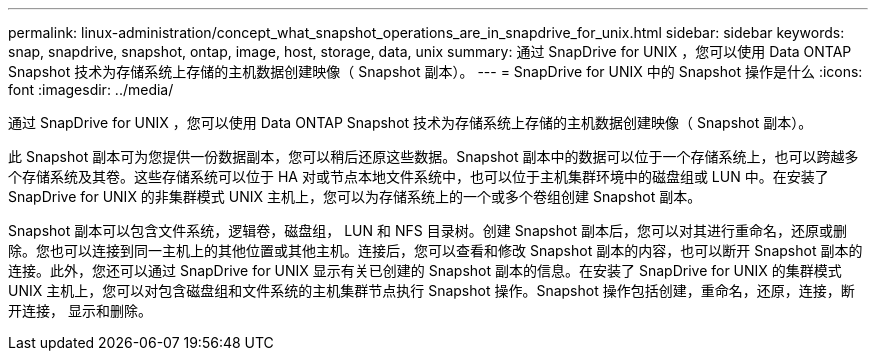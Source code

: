 ---
permalink: linux-administration/concept_what_snapshot_operations_are_in_snapdrive_for_unix.html 
sidebar: sidebar 
keywords: snap, snapdrive, snapshot, ontap, image, host, storage, data, unix 
summary: 通过 SnapDrive for UNIX ，您可以使用 Data ONTAP Snapshot 技术为存储系统上存储的主机数据创建映像（ Snapshot 副本）。 
---
= SnapDrive for UNIX 中的 Snapshot 操作是什么
:icons: font
:imagesdir: ../media/


[role="lead"]
通过 SnapDrive for UNIX ，您可以使用 Data ONTAP Snapshot 技术为存储系统上存储的主机数据创建映像（ Snapshot 副本）。

此 Snapshot 副本可为您提供一份数据副本，您可以稍后还原这些数据。Snapshot 副本中的数据可以位于一个存储系统上，也可以跨越多个存储系统及其卷。这些存储系统可以位于 HA 对或节点本地文件系统中，也可以位于主机集群环境中的磁盘组或 LUN 中。在安装了 SnapDrive for UNIX 的非集群模式 UNIX 主机上，您可以为存储系统上的一个或多个卷组创建 Snapshot 副本。

Snapshot 副本可以包含文件系统，逻辑卷，磁盘组， LUN 和 NFS 目录树。创建 Snapshot 副本后，您可以对其进行重命名，还原或删除。您也可以连接到同一主机上的其他位置或其他主机。连接后，您可以查看和修改 Snapshot 副本的内容，也可以断开 Snapshot 副本的连接。此外，您还可以通过 SnapDrive for UNIX 显示有关已创建的 Snapshot 副本的信息。在安装了 SnapDrive for UNIX 的集群模式 UNIX 主机上，您可以对包含磁盘组和文件系统的主机集群节点执行 Snapshot 操作。Snapshot 操作包括创建，重命名，还原，连接，断开连接， 显示和删除。
